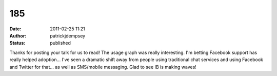 185
###
:date: 2011-02-25 11:21
:author: patrickjdempsey
:status: published

Thanks for posting your talk for us to read! The usage graph was really interesting. I'm betting Facebook support has really helped adoption... I've seen a dramatic shift away from people using traditional chat services and using Facebook and Twitter for that... as well as SMS/mobile messaging. Glad to see IB is making waves!
